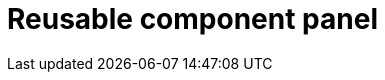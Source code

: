 = Reusable component panel
//reference information for left vertical panel on designer page
//TODO Leonie: fill topic